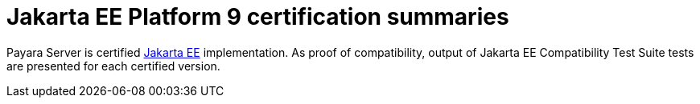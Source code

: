= Jakarta EE Platform 9 certification summaries

Payara Server is certified https://jakarta.ee/[Jakarta EE] implementation.
As proof of compatibility, output of Jakarta EE Compatibility Test Suite tests are presented for each certified version.
